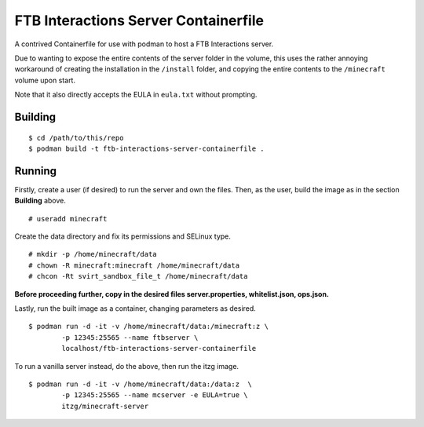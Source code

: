 #####################################
FTB Interactions Server Containerfile
#####################################

A contrived Containerfile for use with podman
to host a FTB Interactions server.

Due to wanting to expose the entire contents of
the server folder in the volume, this uses the rather
annoying workaround of creating the installation in the
``/install`` folder, and copying the entire contents
to the ``/minecraft`` volume upon start.

Note that it also directly accepts the EULA in
``eula.txt`` without prompting.

Building
========

::

	$ cd /path/to/this/repo
	$ podman build -t ftb-interactions-server-containerfile .

Running
=======

Firstly, create a user (if desired) to run the server
and own the files. Then, as the user, build the image as in
the section **Building** above. ::

	# useradd minecraft

Create the data directory and fix its permissions and
SELinux type. ::

	# mkdir -p /home/minecraft/data
	# chown -R minecraft:minecraft /home/minecraft/data
	# chcon -Rt svirt_sandbox_file_t /home/minecraft/data

**Before proceeding further, copy in the desired files
server.properties, whitelist.json, ops.json.**
	
Lastly, run the built image as a container, changing parameters
as desired. ::

	$ podman run -d -it -v /home/minecraft/data:/minecraft:z \
		-p 12345:25565 --name ftbserver \
		localhost/ftb-interactions-server-containerfile

To run a vanilla server instead, do the above, then run the itzg
image. ::

	$ podman run -d -it -v /home/minecraft/data:/data:z  \
		-p 12345:25565 --name mcserver -e EULA=true \
		itzg/minecraft-server
